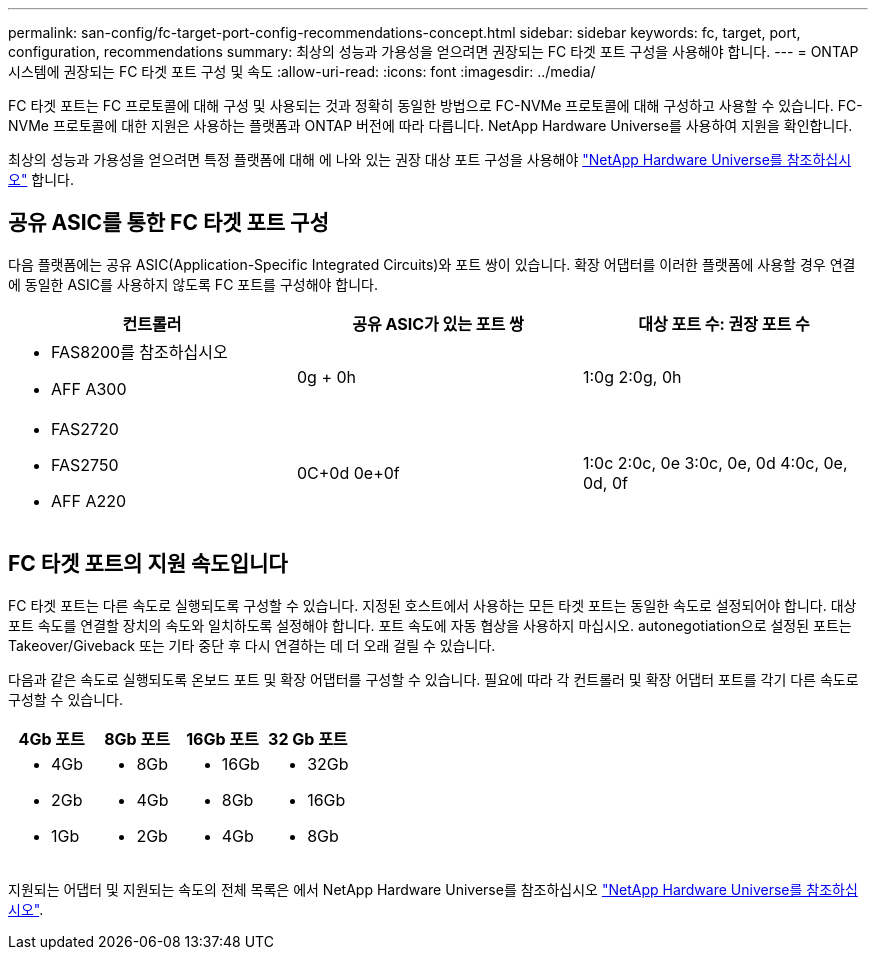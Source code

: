 ---
permalink: san-config/fc-target-port-config-recommendations-concept.html 
sidebar: sidebar 
keywords: fc, target, port, configuration, recommendations 
summary: 최상의 성능과 가용성을 얻으려면 권장되는 FC 타겟 포트 구성을 사용해야 합니다. 
---
= ONTAP 시스템에 권장되는 FC 타겟 포트 구성 및 속도
:allow-uri-read: 
:icons: font
:imagesdir: ../media/


[role="lead"]
FC 타겟 포트는 FC 프로토콜에 대해 구성 및 사용되는 것과 정확히 동일한 방법으로 FC-NVMe 프로토콜에 대해 구성하고 사용할 수 있습니다. FC-NVMe 프로토콜에 대한 지원은 사용하는 플랫폼과 ONTAP 버전에 따라 다릅니다. NetApp Hardware Universe를 사용하여 지원을 확인합니다.

최상의 성능과 가용성을 얻으려면 특정 플랫폼에 대해 에 나와 있는 권장 대상 포트 구성을 사용해야 https://hwu.netapp.com["NetApp Hardware Universe를 참조하십시오"^] 합니다.



== 공유 ASIC를 통한 FC 타겟 포트 구성

다음 플랫폼에는 공유 ASIC(Application-Specific Integrated Circuits)와 포트 쌍이 있습니다. 확장 어댑터를 이러한 플랫폼에 사용할 경우 연결에 동일한 ASIC를 사용하지 않도록 FC 포트를 구성해야 합니다.

[cols="3*"]
|===
| 컨트롤러 | 공유 ASIC가 있는 포트 쌍 | 대상 포트 수: 권장 포트 수 


 a| 
* FAS8200를 참조하십시오
* AFF A300

 a| 
0g + 0h
 a| 
1:0g 2:0g, 0h



 a| 
* FAS2720
* FAS2750
* AFF A220

 a| 
0C+0d 0e+0f
 a| 
1:0c 2:0c, 0e 3:0c, 0e, 0d 4:0c, 0e, 0d, 0f

|===


== FC 타겟 포트의 지원 속도입니다

FC 타겟 포트는 다른 속도로 실행되도록 구성할 수 있습니다. 지정된 호스트에서 사용하는 모든 타겟 포트는 동일한 속도로 설정되어야 합니다. 대상 포트 속도를 연결할 장치의 속도와 일치하도록 설정해야 합니다. 포트 속도에 자동 협상을 사용하지 마십시오. autonegotiation으로 설정된 포트는 Takeover/Giveback 또는 기타 중단 후 다시 연결하는 데 더 오래 걸릴 수 있습니다.

다음과 같은 속도로 실행되도록 온보드 포트 및 확장 어댑터를 구성할 수 있습니다. 필요에 따라 각 컨트롤러 및 확장 어댑터 포트를 각기 다른 속도로 구성할 수 있습니다.

[cols="4*"]
|===
| 4Gb 포트 | 8Gb 포트 | 16Gb 포트 | 32 Gb 포트 


 a| 
* 4Gb
* 2Gb
* 1Gb

 a| 
* 8Gb
* 4Gb
* 2Gb

 a| 
* 16Gb
* 8Gb
* 4Gb

 a| 
* 32Gb
* 16Gb
* 8Gb


|===
지원되는 어댑터 및 지원되는 속도의 전체 목록은 에서 NetApp Hardware Universe를 참조하십시오 https://hwu.netapp.com["NetApp Hardware Universe를 참조하십시오"^].
